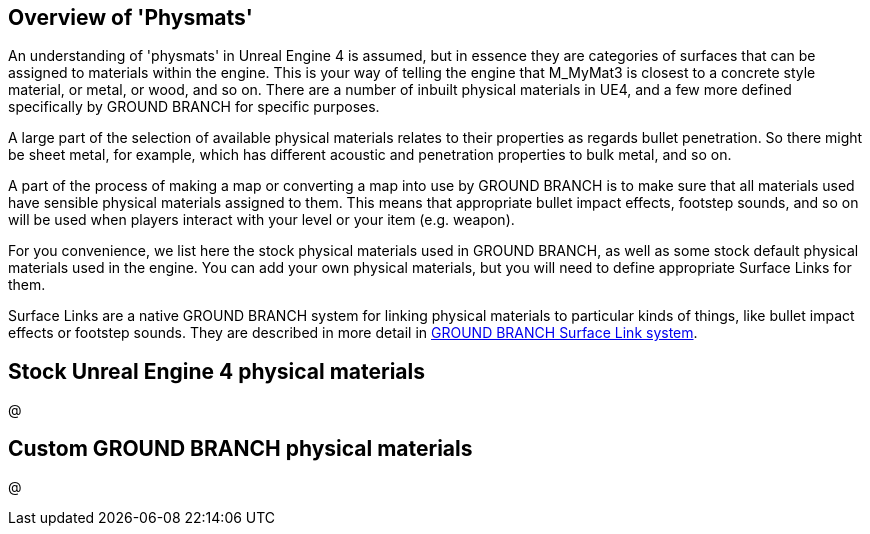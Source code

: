 ## Overview of 'Physmats'

An understanding of 'physmats' in Unreal Engine 4 is assumed, but in essence they are categories of surfaces that can be assigned to materials within the engine. This is your way of telling the engine that M_MyMat3 is closest to a concrete style material, or metal, or wood, and so on. There are a number of inbuilt physical materials in UE4, and a few more defined specifically by GROUND BRANCH for specific purposes.

A large part of the selection of available physical materials relates to their properties as regards bullet penetration. So there might be sheet metal, for example, which has different acoustic and penetration properties to bulk metal, and so on.

A part of the process of making a map or converting a map into use by GROUND BRANCH is to make sure that all materials used have sensible physical materials assigned to them. This means that appropriate bullet impact effects, footstep sounds, and so on will be used when players interact with your level or your item (e.g. weapon).

For you convenience, we list here the stock physical materials used in GROUND BRANCH, as well as some stock default physical materials used in the engine. You can add your own physical materials, but you will need to define appropriate Surface Links for them.

Surface Links are a native GROUND BRANCH system for linking physical materials to particular kinds of things, like bullet impact effects or footstep sounds. They are described in more detail in  link:/modding/sdk/surfacelink[GROUND BRANCH Surface Link system]. 

## Stock Unreal Engine 4 physical materials

@

## Custom GROUND BRANCH physical materials

@